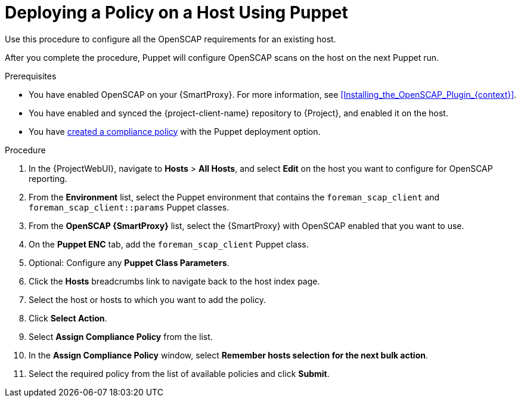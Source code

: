 [id="Deploying_a_Policy_on_a_Host_Using_Puppet_{context}"]
= Deploying a Policy on a Host Using Puppet

Use this procedure to configure all the OpenSCAP requirements for an existing host.

After you complete the procedure, Puppet will configure OpenSCAP scans on the host on the next Puppet run.

.Prerequisites
* You have enabled OpenSCAP on your {SmartProxy}.
ifdef::satellite[]
For more information, see {InstallingSmartProxyDocURL}Enabling_OpenSCAP_on_{smart-proxy-context}_Servers_{smart-proxy-context}[Enabling OpenSCAP on {SmartProxyServersTitle}] in _{InstallingSmartProxyDocTitle}_.
endif::[]
ifndef::satellite[]
For more information, see xref:Installing_the_OpenSCAP_Plugin_{context}[].
endif::[]
* You have enabled and synced the {project-client-name} repository to {Project}, and enabled it on the host.
* You have xref:Creating_a_Compliance_Policy_{context}[created a compliance policy] with the Puppet deployment option.

.Procedure
. In the {ProjectWebUI}, navigate to *Hosts* > *All Hosts*, and select *Edit* on the host you want to configure for OpenSCAP reporting.
. From the *Environment* list, select the Puppet environment that contains the `foreman_scap_client` and `foreman_scap_client::params` Puppet classes.
. From the *OpenSCAP {SmartProxy}* list, select the {SmartProxy} with OpenSCAP enabled that you want to use.
. On the *Puppet ENC* tab, add the `foreman_scap_client` Puppet class.
. Optional: Configure any *Puppet Class Parameters*.
. Click the *Hosts* breadcrumbs link to navigate back to the host index page.
. Select the host or hosts to which you want to add the policy.
. Click *Select Action*.
. Select *Assign Compliance Policy* from the list.
. In the *Assign Compliance Policy* window, select *Remember hosts selection for the next bulk action*.
. Select the required policy from the list of available policies and click *Submit*.
